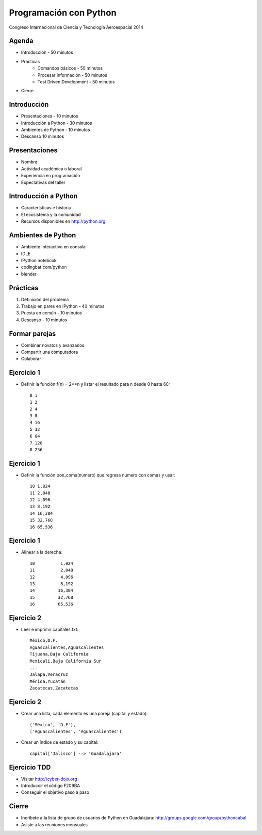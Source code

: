 Programación con Python
=======================

Congreso Internacional de Ciencia y Tecnología Aeroespacial 2014

Agenda
------

- Introducción - 50 minutos
- Prácticas
    - Comandos básicos - 50 minutos  
    - Procesar información - 50 minutos
    - Test Driven Development - 50 minutos
- Cierre

Introducción
------------

- Presentaciones - 10 minutos
- Introducción a Python - 30 minutos
- Ambientes de Python - 10 minutos
- Descanso 10 minutos

Presentaciones
--------------

- Nombre
- Actividad académica o laboral
- Experiencia en programación
- Expectativas del taller

Introducción a Python
---------------------

- Características e historia
- El ecosistema y la comunidad
- Recursos disponibles en http://python.org

Ambientes de Python
------------------------------

- Ambiente interactivo en consola
- IDLE
- IPython notebook
- codingbat.com/python
- blender

Prácticas
----------

#. Definición del  problema
#. Trabajo en pares en IPython - 40 minutos
#. Puesta en común - 10 minutos
#. Descanso - 10 minutos

Formar parejas
--------------

- Combinar novatos y avanzados
- Compartir una computadora
- Colaborar

Ejercicio 1
-----------

- Definir la función f(n) = 2**n y listar
  el resultado para n desde 0 hasta 60::

    0 1
    1 2
    2 4
    3 8
    4 16
    5 32
    6 64
    7 128
    8 256

Ejercicio 1
-----------

- Definir la función pon_coma(numero) que
  regresa número con comas y usar::

    10 1,024
    11 2,048
    12 4,096
    13 8,192
    14 16,384
    15 32,768
    16 65,536

Ejercicio 1
-----------

- Alinear a la derecha::

    10          1,024
    11          2,048
    12          4,096
    13          8,192
    14         16,384
    15         32,768
    16         65,536

Ejercicio 2
-----------

- Leer e imprimir capitales.txt::

    México,D.F.
    Aguascalientes,Aguascalientes
    Tijuana,Baja California
    Mexicali,Baja California Sur
    ...
    Jalapa,Veracruz
    Mérida,Yucatán
    Zacatecas,Zacatecas

Ejercicio 2
-----------

- Crear una lista, cada elemento es una
  pareja (capital y estado)::

    ('México', 'D.F'),
    ('Aguascalientes', 'Aguascalientes')

- Crear un índice de estado y su capital::

    capital['Jalisco'] --> 'Guadalajara'


Ejercicio TDD
-------------

- Visitar http://cyber-dojo.org

- Introduccir el código F209BA

- Conseguir el objetivo paso a paso

Cierre
------

- Incríbete a la lista de grupo de usuarios
  de Python en Guadalajara:
  http://groups.google.com/group/pythoncabal

- Asiste a las reuniones mensuales
